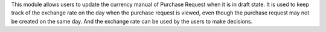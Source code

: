 This module allows users to update the currency manual of Purchase Request when it is in draft state.
It is used to keep track of the exchange rate on the day when the purchase request is viewed,
even though the purchase request may not be created on the same day.
And the exchange rate can be used by the users to make decisions.
